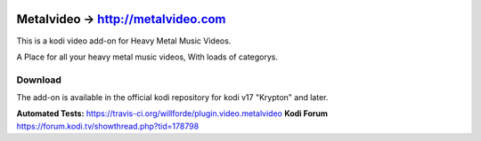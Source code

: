 .. image:: https://travis-ci.org/willforde/plugin.video.metalvideo.svg?branch=master
    :target: https://travis-ci.org/willforde/plugin.video.metalvideo

.. image:: https://coveralls.io/repos/github/willforde/plugin.video.metalvideo/badge.svg?branch=master
    :target: https://coveralls.io/github/willforde/plugin.video.metalvideo?branch=master

.. image:: https://api.codacy.com/project/badge/Grade/b840d9b5a9a341d18c2c6161eb653954
    :target: https://www.codacy.com/app/willforde/plugin.video.metalvideo?utm_source=github.com&amp;utm_medium=referral&amp;utm_content=willforde/plugin.video.metalvideo&amp;utm_campaign=Badge_Grade

Metalvideo -> http://metalvideo.com
===================================
.. image:: plugin.video.metalvideo/resources/icon.png

This is a kodi video add-on for Heavy Metal Music Videos.

A Place for all your heavy metal music videos, With loads of categorys.

Download
--------
The add-on is available in the official kodi repository for kodi v17 "Krypton" and later.

.. image:: plugin.video.metalvideo/resources/screenshots/screenshot000.jpg
.. image:: plugin.video.metalvideo/resources/screenshots/screenshot001.jpg
.. image:: plugin.video.metalvideo/resources/screenshots/screenshot002.jpg

**Automated Tests:** https://travis-ci.org/willforde/plugin.video.metalvideo
**Kodi Forum** https://forum.kodi.tv/showthread.php?tid=178798
